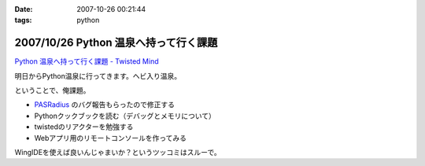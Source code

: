 :date: 2007-10-26 00:21:44
:tags: python

======================================
2007/10/26 Python 温泉へ持って行く課題
======================================

`Python 温泉へ持って行く課題 - Twisted Mind`_

明日からPython温泉に行ってきます。ヘビ入り温泉。

ということで、俺課題。

- `PASRadius`_ のバグ報告もらったので修正する
- Pythonクックブックを読む（デバッグとメモリについて）
- twistedのリアクターを勉強する
- Webアプリ用のリモートコンソールを作ってみる

WingIDEを使えば良いんじゃまいか？というツッコミはスルーで。

.. _`Python 温泉へ持って行く課題 - Twisted Mind`: http://d.hatena.ne.jp/Voluntas/20071023/1193150740
.. _`PASRadius`: http://www.freia.jp/taka/blog/462


.. :extend type: text/html
.. :extend:

